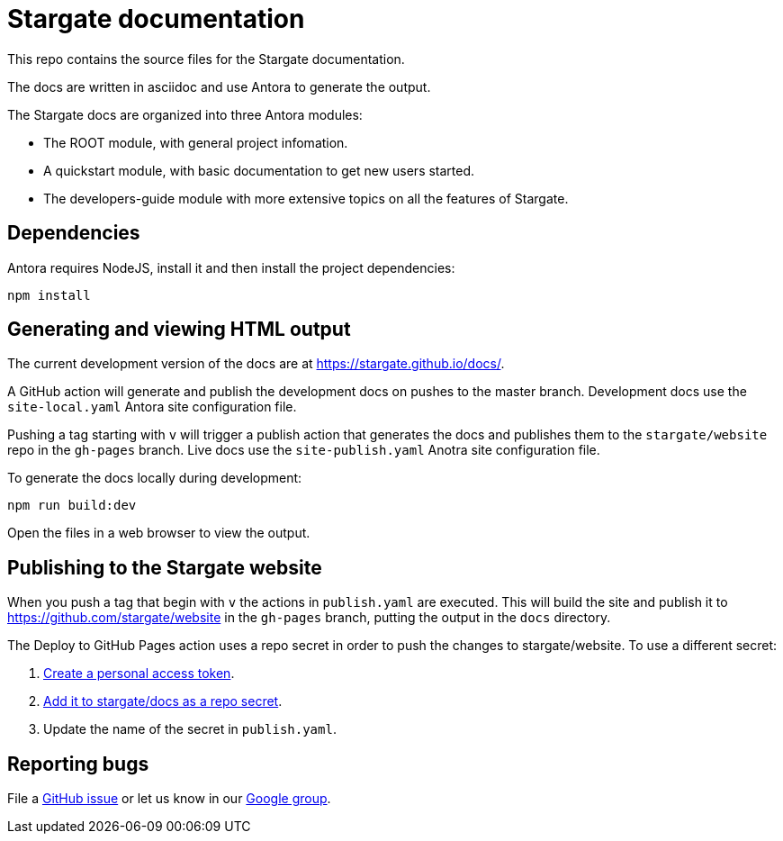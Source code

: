 = Stargate documentation

This repo contains the source files for the Stargate documentation.

The docs are written in asciidoc and use Antora to generate the output.

The Stargate docs are organized into three Antora modules:

* The ROOT module, with general project infomation.
* A quickstart module, with basic documentation to get new users started.
* The developers-guide module with more extensive topics on all the features of Stargate.

== Dependencies

Antora requires NodeJS, install it and then install the project dependencies:

[source,bash]
----
npm install
----

== Generating and viewing HTML output

The current development version of the docs are at https://stargate.github.io/docs/.

A GitHub action will generate and publish the development docs on pushes to the master branch. Development docs use the `site-local.yaml` Antora site configuration file.

Pushing a tag starting with `v` will trigger a publish action that generates the docs and publishes them to the `stargate/website` repo in the `gh-pages` branch. Live docs use the `site-publish.yaml` Anotra site configuration file.

To generate the docs locally during development:

[source,bash]
----
npm run build:dev
----

Open the files in a web browser to view the output.

== Publishing to the Stargate website

When you push a tag that begin with `v` the actions in `publish.yaml` are executed.
This will build the site and publish it to https://github.com/stargate/website in the `gh-pages` branch, putting the output in the `docs` directory.

The Deploy to GitHub Pages action uses a repo secret in order to push the changes to stargate/website.
To use a different secret:

. https://help.github.com/en/github/authenticating-to-github/creating-a-personal-access-token-for-the-command-line#creating-a-token[Create a personal access token].
. https://help.github.com/en/actions/automating-your-workflow-with-github-actions/creating-and-using-encrypted-secrets#creating-encrypted-secrets[Add it to stargate/docs as a repo secret].
. Update the name of the secret in `publish.yaml`.

== Reporting bugs

File a https://github.com/stargate/docs/issues[GitHub issue] or let us know in our https://groups.google.com/a/lists.stargate.io/g/stargate-users[Google group].
